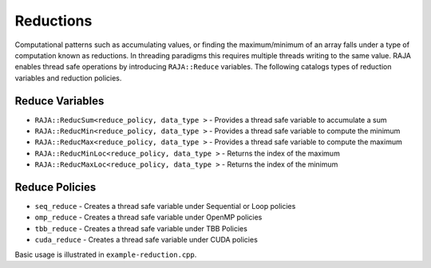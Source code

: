 .. ##
.. ## Copyright (c) 2016-17, Lawrence Livermore National Security, LLC.
.. ##
.. ## Produced at the Lawrence Livermore National Laboratory
.. ##
.. ## LLNL-CODE-689114
.. ##
.. ## All rights reserved.
.. ##
.. ## This file is part of RAJA.
.. ##
.. ## For details about use and distribution, please read RAJA/LICENSE.
.. ##

.. _reductions-label:

==========
Reductions
==========

Computational patterns such as accumulating values, or finding the maximum/minimum
of an array falls under a type of computation known as reductions. In threading paradigms
this requires multiple threads writing to the same value. RAJA enables thread
safe operations by introducing ``RAJA::Reduce`` variables. The following catalogs types
of reduction variables and reduction policies. 

----------------
Reduce Variables
----------------

* ``RAJA::ReducSum<reduce_policy, data_type >`` - Provides a thread safe variable to accumulate a sum

* ``RAJA::ReducMin<reduce_policy, data_type >`` - Provides a thread safe variable to compute the minimum

* ``RAJA::ReducMax<reduce_policy, data_type >`` - Provides a thread safe variable to compute the maximum

* ``RAJA::ReducMinLoc<reduce_policy, data_type >`` - Returns the index of the maximum

* ``RAJA::ReducMaxLoc<reduce_policy, data_type >`` - Returns the index of the minimum

------------------
Reduce Policies
------------------

* ``seq_reduce``  - Creates a thread safe variable under Sequential or Loop policies

* ``omp_reduce``  - Creates a thread safe variable under OpenMP policies

* ``tbb_reduce``  - Creates a thread safe variable under TBB Policies 

* ``cuda_reduce`` - Creates a thread safe variable under CUDA policies

Basic usage is illustrated in ``example-reduction.cpp``.
